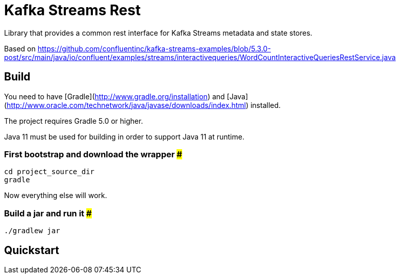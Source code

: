 = Kafka Streams Rest

Library that provides a common rest interface for Kafka Streams metadata and state stores.

Based on https://github.com/confluentinc/kafka-streams-examples/blob/5.3.0-post/src/main/java/io/confluent/examples/streams/interactivequeries/WordCountInteractiveQueriesRestService.java

== Build

You need to have [Gradle](http://www.gradle.org/installation) and [Java](http://www.oracle.com/technetwork/java/javase/downloads/index.html) installed.

The project requires Gradle 5.0 or higher.

Java 11 must be used for building in order to support Java 11 at runtime.

=== First bootstrap and download the wrapper ###
    cd project_source_dir
    gradle

Now everything else will work.

=== Build a jar and run it ###
    ./gradlew jar

== Quickstart

